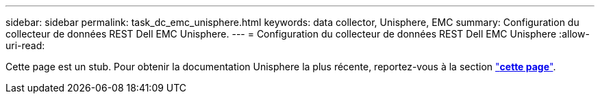 ---
sidebar: sidebar 
permalink: task_dc_emc_unisphere.html 
keywords: data collector, Unisphere, EMC 
summary: Configuration du collecteur de données REST Dell EMC Unisphere. 
---
= Configuration du collecteur de données REST Dell EMC Unisphere
:allow-uri-read: 


[role="lead"]
Cette page est un stub. Pour obtenir la documentation Unisphere la plus récente, reportez-vous à la section link:task_dc_emc_unisphere_rest.html["*cette page*"].
